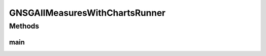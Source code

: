 .. java:import:: org.knowm.xchart BitmapEncoder.BitmapFormat

.. java:import:: org.uma.jmetal.algorithm Algorithm

.. java:import:: org.uma.jmetal.algorithm.multiobjective.nsgaii NSGAIIBuilder

.. java:import:: org.uma.jmetal.algorithm.multiobjective.nsgaii NSGAIIMeasures

.. java:import:: org.uma.jmetal.measure MeasureListener

.. java:import:: org.uma.jmetal.measure MeasureManager

.. java:import:: org.uma.jmetal.measure.impl BasicMeasure

.. java:import:: org.uma.jmetal.measure.impl CountingMeasure

.. java:import:: org.uma.jmetal.operator CrossoverOperator

.. java:import:: org.uma.jmetal.operator MutationOperator

.. java:import:: org.uma.jmetal.operator SelectionOperator

.. java:import:: org.uma.jmetal.operator.impl.crossover SBXCrossover

.. java:import:: org.uma.jmetal.operator.impl.mutation PolynomialMutation

.. java:import:: org.uma.jmetal.operator.impl.selection BinaryTournamentSelection

.. java:import:: org.uma.jmetal.problem Problem

.. java:import:: org.uma.jmetal.solution DoubleSolution

.. java:import:: org.uma.jmetal.util.chartcontainer ChartContainer

.. java:import:: org.uma.jmetal.util.comparator GDominanceComparator

.. java:import:: org.uma.jmetal.util.comparator RankingAndCrowdingDistanceComparator

.. java:import:: org.uma.jmetal.util.front.imp ArrayFront

.. java:import:: java.io IOException

.. java:import:: java.util Arrays

.. java:import:: java.util List

GNSGAIIMeasuresWithChartsRunner
===============================

.. java:package:: org.uma.jmetal.runner.multiobjective
   :noindex:

.. java:type:: public class GNSGAIIMeasuresWithChartsRunner extends AbstractAlgorithmRunner

   Class to configure and run the NSGA-II algorithm (variant with measures) with the G-Dominance Comparator.

Methods
-------
main
^^^^

.. java:method:: public static void main(String[] args) throws JMetalException, InterruptedException, IOException
   :outertype: GNSGAIIMeasuresWithChartsRunner

   :param args: Command line arguments.
   :throws SecurityException: Invoking command: java org.uma.jmetal.runner.multiobjective.NSGAIIMeasuresRunner problemName [referenceFront]

